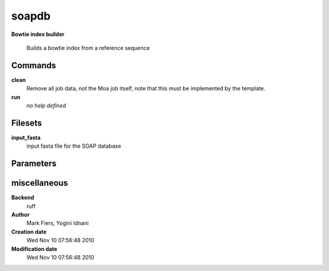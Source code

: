 soapdb
------------------------------------------------

**Bowtie index builder**


    Builds a bowtie index from a reference sequence



Commands
~~~~~~~~

**clean**
  Remove all job data, not the Moa job itself, note that this must be implemented by the template.
  
  
**run**
  *no help defined*
  
  

Filesets
~~~~~~~~


**input_fasta**
  input fasta file for the SOAP database






Parameters
~~~~~~~~~~



miscellaneous
~~~~~~~~~~~~~

**Backend**
  ruff
**Author**
  Mark Fiers, Yogini Idnani
**Creation date**
  Wed Nov 10 07:56:48 2010
**Modification date**
  Wed Nov 10 07:56:48 2010
